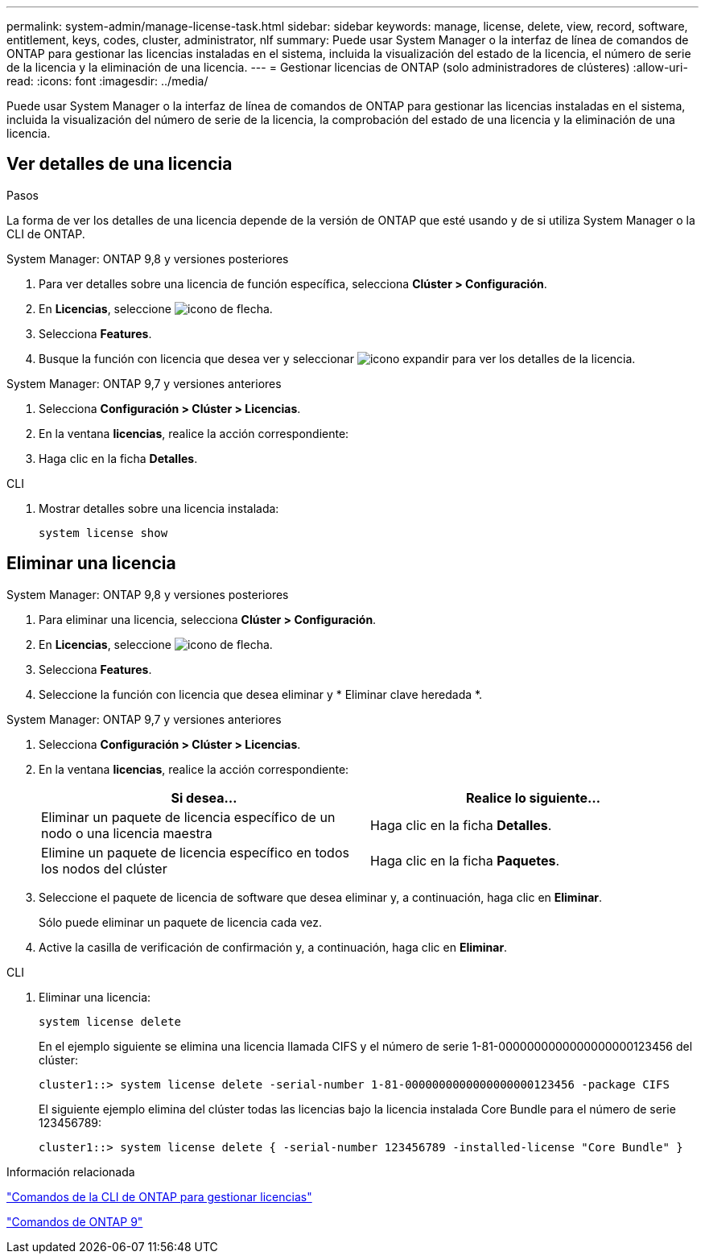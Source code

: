 ---
permalink: system-admin/manage-license-task.html 
sidebar: sidebar 
keywords: manage, license, delete, view, record, software, entitlement, keys, codes, cluster, administrator, nlf 
summary: Puede usar System Manager o la interfaz de línea de comandos de ONTAP para gestionar las licencias instaladas en el sistema, incluida la visualización del estado de la licencia, el número de serie de la licencia y la eliminación de una licencia. 
---
= Gestionar licencias de ONTAP (solo administradores de clústeres)
:allow-uri-read: 
:icons: font
:imagesdir: ../media/


[role="lead"]
Puede usar System Manager o la interfaz de línea de comandos de ONTAP para gestionar las licencias instaladas en el sistema, incluida la visualización del número de serie de la licencia, la comprobación del estado de una licencia y la eliminación de una licencia.



== Ver detalles de una licencia

.Pasos
La forma de ver los detalles de una licencia depende de la versión de ONTAP que esté usando y de si utiliza System Manager o la CLI de ONTAP.

[role="tabbed-block"]
====
.System Manager: ONTAP 9,8 y versiones posteriores
--
. Para ver detalles sobre una licencia de función específica, selecciona *Clúster > Configuración*.
. En *Licencias*, seleccione image:icon_arrow.gif["icono de flecha"].
. Selecciona *Features*.
. Busque la función con licencia que desea ver y seleccionar image:icon_dropdown_arrow.gif["icono expandir"] para ver los detalles de la licencia.


--
.System Manager: ONTAP 9,7 y versiones anteriores
--
. Selecciona *Configuración > Clúster > Licencias*.
. En la ventana *licencias*, realice la acción correspondiente:
. Haga clic en la ficha *Detalles*.


--
.CLI
--
. Mostrar detalles sobre una licencia instalada:
+
[source, cli]
----
system license show
----


--
====


== Eliminar una licencia

[role="tabbed-block"]
====
.System Manager: ONTAP 9,8 y versiones posteriores
--
. Para eliminar una licencia, selecciona *Clúster > Configuración*.
. En *Licencias*, seleccione image:icon_arrow.gif["icono de flecha"].
. Selecciona *Features*.
. Seleccione la función con licencia que desea eliminar y * Eliminar clave heredada *.


--
.System Manager: ONTAP 9,7 y versiones anteriores
--
. Selecciona *Configuración > Clúster > Licencias*.
. En la ventana *licencias*, realice la acción correspondiente:
+
|===
| Si desea... | Realice lo siguiente... 


 a| 
Eliminar un paquete de licencia específico de un nodo o una licencia maestra
 a| 
Haga clic en la ficha *Detalles*.



 a| 
Elimine un paquete de licencia específico en todos los nodos del clúster
 a| 
Haga clic en la ficha *Paquetes*.

|===
. Seleccione el paquete de licencia de software que desea eliminar y, a continuación, haga clic en *Eliminar*.
+
Sólo puede eliminar un paquete de licencia cada vez.

. Active la casilla de verificación de confirmación y, a continuación, haga clic en *Eliminar*.


--
.CLI
--
. Eliminar una licencia:
+
[source, cli]
----
system license delete
----
+
En el ejemplo siguiente se elimina una licencia llamada CIFS y el número de serie 1-81-0000000000000000000123456 del clúster:

+
[listing]
----
cluster1::> system license delete -serial-number 1-81-0000000000000000000123456 -package CIFS
----
+
El siguiente ejemplo elimina del clúster todas las licencias bajo la licencia instalada Core Bundle para el número de serie 123456789:

+
[listing]
----
cluster1::> system license delete { -serial-number 123456789 -installed-license "Core Bundle" }
----


--
====
.Información relacionada
https://docs.netapp.com/us-en/ontap/system-admin/commands-manage-feature-licenses-reference.html["Comandos de la CLI de ONTAP para gestionar licencias"]

https://docs.netapp.com/us-en/ontap/concepts/manual-pages.html["Comandos de ONTAP 9"^]
